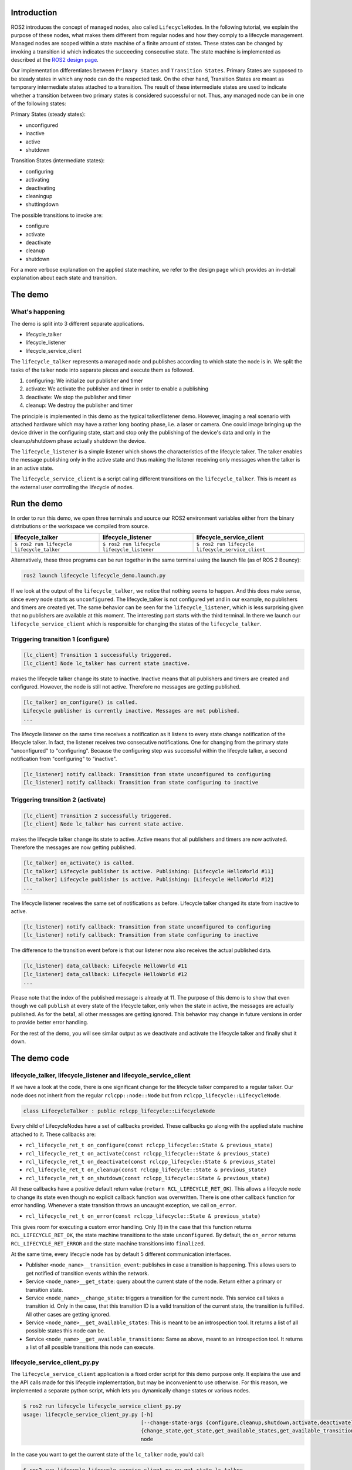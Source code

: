 Introduction
------------

ROS2 introduces the concept of managed nodes, also called ``LifecycleNode``\ s. In the following tutorial, we explain the purpose of these nodes, what makes them different from regular nodes and how they comply to a lifecycle management.
Managed nodes are scoped within a state machine of a finite amount of states. These states can be changed by invoking a transition id which indicates the succeeding consecutive state.
The state machine is implemented as described at the `ROS2 design page <http://design.ros2.org/articles/node_lifecycle.html>`__.

Our implementation differentiates between ``Primary States`` and ``Transition States``. Primary States are supposed to be steady states in which any node can do the respected task. On the other hand, Transition States are meant as temporary intermediate states attached to a transition. The result of these intermediate states are used to indicate whether a transition between two primary states is considered successful or not. Thus, any managed node can be in one of the following states:

Primary States (steady states):


* unconfigured
* inactive
* active
* shutdown

Transition States (intermediate states):


* configuring
* activating
* deactivating
* cleaningup
* shuttingdown

The possible transitions to invoke are:


* configure
* activate
* deactivate
* cleanup
* shutdown

For a more verbose explanation on the applied state machine, we refer to the design page which provides an in-detail explanation about each state and transition.

The demo
--------

What's happening
^^^^^^^^^^^^^^^^

The demo is split into 3 different separate applications.


* lifecycle_talker
* lifecycle_listener
* lifecycle_service_client 

The ``lifecycle_talker`` represents a managed node and publishes according to which state the node is in. We split the tasks of the talker node into separate pieces and execute them as followed.


#. configuring: We initialize our publisher and timer
#. activate: We activate the publisher and timer in order to enable a publishing
#. deactivate: We stop the publisher and timer
#. cleanup: We destroy the publisher and timer

The principle is implemented in this demo as the typical talker/listener demo. However, imaging a real scenario with attached hardware which may have a rather long booting phase, i.e. a laser or camera. One could image bringing up the device driver in the configuring state, start and stop only the publishing of the device's data and only in the cleanup/shutdown phase actually shutdown the device. 

The ``lifecycle_listener`` is a simple listener which shows the characteristics of the lifecycle talker. The talker enables the message publishing only in the active state and thus making the listener receiving only messages when the talker is in an active state.

The ``lifecycle_service_client`` is a script calling different transitions on the ``lifecycle_talker``. This is meant as the external user controlling the lifecycle of nodes.   

Run the demo
------------

In order to run this demo, we open three terminals and source our ROS2 environment variables either from the binary distributions or the workspace we compiled from source.

.. list-table::
   :header-rows: 1

   * - lifecycle_talker
     - lifecycle_listener
     - lifecycle_service_client
   * - ``$ ros2 run lifecycle lifecycle_talker``
     - ``$ ros2 run lifecycle lifecycle_listener``
     - ``$ ros2 run lifecycle lifecycle_service_client``
   * - .. image:: https://asciinema.org/a/e0f11qvpberltp8r1w04wzw9t.png
          :target: https://asciinema.org/a/e0f11qvpberltp8r1w04wzw9t
          :alt: asciicast
     - .. image:: https://asciinema.org/a/442pjcu729t3vsld7n225orl7.png
          :target: https://asciinema.org/a/442pjcu729t3vsld7n225orl7
          :alt: asciicast
     - .. image:: https://asciinema.org/a/6o20wbnhx6tk3y2hr5dk8fwm5.png
          :target: https://asciinema.org/a/6o20wbnhx6tk3y2hr5dk8fwm5
          :alt: asciicast
     

Alternatively, these three programs can be run together in the same terminal using the launch file (as of ROS 2 Bouncy):

.. code-block:: bash

   ros2 launch lifecycle lifecycle_demo.launch.py

If we look at the output of the ``lifecycle_talker``\ , we notice that nothing seems to happen. And this does make sense, since every node starts as ``unconfigured``. The lifecycle_talker is not configured yet and in our example, no publishers and timers are created yet.
The same behavior can be seen for the ``lifecycle_listener``\ , which is less surprising given that no publishers are available at this moment.
The interesting part starts with the third terminal. In there we launch our ``lifecycle_service_client`` which is responsible for changing the states of the ``lifecycle_talker``. 

Triggering transition 1 (configure)
^^^^^^^^^^^^^^^^^^^^^^^^^^^^^^^^^^^

.. code-block:: bash

   [lc_client] Transition 1 successfully triggered.
   [lc_client] Node lc_talker has current state inactive.

makes the lifecycle talker change its state to inactive. Inactive means that all publishers and timers are created and configured. However, the node is still not active. Therefore no messages are getting published.

.. code-block:: bash

   [lc_talker] on_configure() is called.
   Lifecycle publisher is currently inactive. Messages are not published.
   ...

The lifecycle listener on the same time receives a notification as it listens to every state change notification of the lifecycle talker. In fact, the listener receives two consecutive notifications. One for changing from the primary state "unconfigured" to "configuring". Because the configuring step was successful within the lifecycle talker, a second notification from "configuring" to "inactive". 

.. code-block:: bash

   [lc_listener] notify callback: Transition from state unconfigured to configuring
   [lc_listener] notify callback: Transition from state configuring to inactive

Triggering transition 2 (activate)
^^^^^^^^^^^^^^^^^^^^^^^^^^^^^^^^^^

.. code-block:: bash

   [lc_client] Transition 2 successfully triggered.
   [lc_client] Node lc_talker has current state active.

makes the lifecycle talker change its state to active. Active means that all publishers and timers are now activated. Therefore the messages are now getting published. 

.. code-block:: bash

   [lc_talker] on_activate() is called.
   [lc_talker] Lifecycle publisher is active. Publishing: [Lifecycle HelloWorld #11]
   [lc_talker] Lifecycle publisher is active. Publishing: [Lifecycle HelloWorld #12]
   ...

The lifecycle listener receives the same set of notifications as before. Lifecycle talker changed its state from inactive to active.

.. code-block:: bash

   [lc_listener] notify callback: Transition from state unconfigured to configuring
   [lc_listener] notify callback: Transition from state configuring to inactive

The difference to the transition event before is that our listener now also receives the actual published data.

.. code-block:: bash

   [lc_listener] data_callback: Lifecycle HelloWorld #11
   [lc_listener] data_callback: Lifecycle HelloWorld #12
   ...

Please note that the index of the published message is already at 11. The purpose of this demo is to show that even though we call ``publish`` at every state of the lifecycle talker, only when the state in active, the messages are actually published. As for the beta1, all other messages are getting ignored. This behavior may change in future versions in order to provide better error handling.

For the rest of the demo, you will see similar output as we deactivate and activate the lifecycle talker and finally shut it down. 

The demo code
-------------

lifecycle_talker, lifecycle_listener and lifecycle_service_client
^^^^^^^^^^^^^^^^^^^^^^^^^^^^^^^^^^^^^^^^^^^^^^^^^^^^^^^^^^^^^^^^^

If we have a look at the code, there is one significant change for the lifecycle talker compared to a regular talker. Our node does not inherit from the regular ``rclcpp::node::Node`` but from ``rclcpp_lifecycle::LifecycleNode``.

.. code-block:: bash

   class LifecycleTalker : public rclcpp_lifecycle::LifecycleNode

Every child of LifecycleNodes have a set of callbacks provided. These callbacks go along with the applied state machine attached to it. These callbacks are:


* ``rcl_lifecycle_ret_t on_configure(const rclcpp_lifecycle::State & previous_state)``
* ``rcl_lifecycle_ret_t on_activate(const rclcpp_lifecycle::State & previous_state)``
* ``rcl_lifecycle_ret_t on_deactivate(const rclcpp_lifecycle::State & previous_state)``
* ``rcl_lifecycle_ret_t on_cleanup(const rclcpp_lifecycle::State & previous_state)``
* ``rcl_lifecycle_ret_t on_shutdown(const rclcpp_lifecycle::State & previous_state)``

All these callbacks have a positive default return value (\ ``return RCL_LIFECYCLE_RET_OK``\ ). This allows a lifecycle node to change its state even though no explicit callback function was overwritten. 
There is one other callback function for error handling. Whenever a state transition throws an uncaught exception, we call ``on_error``. 


* ``rcl_lifecycle_ret_t on_error(const rclcpp_lifecycle::State & previous_state)``

This gives room for executing a custom error handling. Only (!) in the case that this function returns ``RCL_LIFECYCLE_RET_OK``\ , the state machine transitions to the state ``unconfigured``. By default, the ``on_error`` returns ``RCL_LIFECYCLE_RET_ERROR`` and the state machine transitions into ``finalized``. 

At the same time, every lifecycle node has by default 5 different communication interfaces.


* Publisher ``<node_name>__transition_event``\ : publishes in case a transition is happening. This allows users to get notified of transition events within the network.
* Service ``<node_name>__get_state``\ : query about the current state of the node. Return either a primary or transition state.
* Service ``<node_name>__change_state``\ : triggers a transition for the current node. This service call takes a transition id. Only in the case, that this transition ID is a valid transition of the current state, the transition is fulfilled. All other cases are getting ignored.
* Service ``<node_name>__get_available_states``\ : This is meant to be an introspection tool. It returns a list of all possible states this node can be. 
* Service ``<node_name>__get_available_transitions``\ : Same as above, meant to an introspection tool. It returns a list of all possible transitions this node can execute.

lifecycle_service_client_py.py
^^^^^^^^^^^^^^^^^^^^^^^^^^^^^^

The ``lifecycle_service_client`` application is a fixed order script for this demo purpose only. It explains the use and the API calls made for this lifecycle implementation, but may be inconvenient to use otherwise. For this reason, we implemented a separate python script, which lets you dynamically change states or various nodes.

.. code-block:: bash

   $ ros2 run lifecycle lifecycle_service_client_py.py
   usage: lifecycle_service_client_py.py [-h]
                                         [--change-state-args {configure,cleanup,shutdown,activate,deactivate}]
                                         {change_state,get_state,get_available_states,get_available_transitions}
                                         node

In the case you want to get the current state of the ``lc_talker`` node, you'd call:

.. code-block:: bash

   $ ros2 run lifecycle lifecycle_service_client_py.py get_state lc_talker
   lc_talker is in state unconfigured(1)

The next step would be to execute a state change:

.. code-block:: bash

   $ ros2 run lifecycle lifecycle_service_client_py.py change_state --change-state-args configure lc_talker

All of the above commands are nothing else than calling the lifecycle node's services. With that being said, we can also call these services directly with the ros2 command line interface:

.. code-block:: bash

   $ ros2 service call /lc_talker/get_state lifecycle_msgs/GetState "{node_name: lc_talker}"
   requester: making request: lifecycle_msgs.srv.GetState_Request(node_name='lc_talker')

   response:
   lifecycle_msgs.srv.GetState_Response(current_state=lifecycle_msgs.msg.State(id=1, label='unconfigured'))

In order to trigger a transition, we call the ``change_state`` service

.. code-block:: bash

   $ ros2 service call /lc_talker/change_state lifecycle_msgs/ChangeState "{node_name: lc_talker, transition: {id: 2}}"
   requester: making request: lifecycle_msgs.srv.ChangeState_Request(node_name='lc_talker', transition=lifecycle_msgs.msg.Transition(id=2, label=''))

   response:
   lifecycle_msgs.srv.ChangeState_Response(success=True)

It is slightly less convenient, because you have to know the IDs which correspond to each transition. You can find them though in the lifecycle_msgs package.

Outlook
-------

The above description points to the current state of the development as for beta1. The future todo list for this topic comprises:


* Python lifecycle nodes
* Lifecycle manager: A global node, handling and dispatching trigger requests for multiple nodes.
* LifeyclceSubscriber/LifecycleWalltimer/... add more lifecycle controlled entities.


